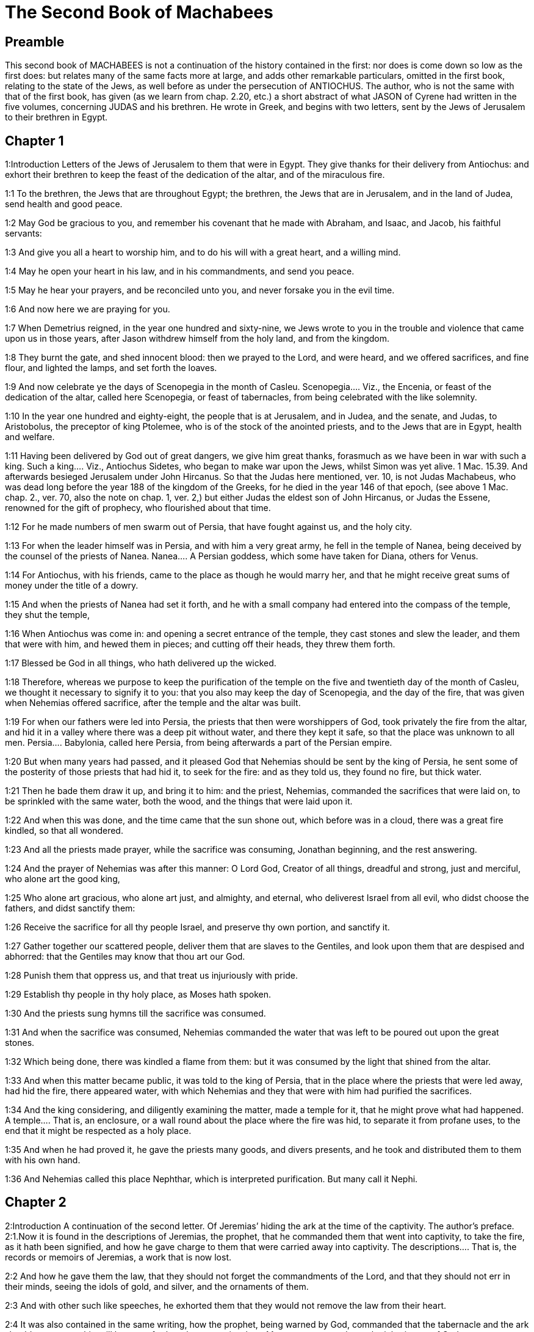 = The Second Book of Machabees

== Preamble

This second book of MACHABEES is not a continuation of the history contained in the first: nor does is come down so low as the first does: but relates many of the same facts more at large, and adds other remarkable particulars, omitted in the first book, relating to the state of the Jews, as well before as under the persecution of ANTIOCHUS. The author, who is not the same with that of the first book, has given (as we learn from chap. 2.20, etc.) a short abstract of what JASON of Cyrene had written in the five volumes, concerning JUDAS and his brethren. He wrote in Greek, and begins with two letters, sent by the Jews of Jerusalem to their brethren in Egypt.   

== Chapter 1

1:Introduction
Letters of the Jews of Jerusalem to them that were in Egypt. They give thanks for their delivery from Antiochus: and exhort their brethren to keep the feast of the dedication of the altar, and of the miraculous fire.  

1:1
To the brethren, the Jews that are throughout Egypt; the brethren, the Jews that are in Jerusalem, and in the land of Judea, send health and good peace.  

1:2
May God be gracious to you, and remember his covenant that he made with Abraham, and Isaac, and Jacob, his faithful servants:  

1:3
And give you all a heart to worship him, and to do his will with a great heart, and a willing mind.  

1:4
May he open your heart in his law, and in his commandments, and send you peace.  

1:5
May he hear your prayers, and be reconciled unto you, and never forsake you in the evil time.  

1:6
And now here we are praying for you.  

1:7
When Demetrius reigned, in the year one hundred and sixty-nine, we Jews wrote to you in the trouble and violence that came upon us in those years, after Jason withdrew himself from the holy land, and from the kingdom.  

1:8
They burnt the gate, and shed innocent blood: then we prayed to the Lord, and were heard, and we offered sacrifices, and fine flour, and lighted the lamps, and set forth the loaves.  

1:9
And now celebrate ye the days of Scenopegia in the month of Casleu.  Scenopegia.... Viz., the Encenia, or feast of the dedication of the altar, called here Scenopegia, or feast of tabernacles, from being celebrated with the like solemnity.  

1:10
In the year one hundred and eighty-eight, the people that is at Jerusalem, and in Judea, and the senate, and Judas, to Aristobolus, the preceptor of king Ptolemee, who is of the stock of the anointed priests, and to the Jews that are in Egypt, health and welfare.  

1:11
Having been delivered by God out of great dangers, we give him great thanks, forasmuch as we have been in war with such a king.  Such a king.... Viz., Antiochus Sidetes, who began to make war upon the Jews, whilst Simon was yet alive. 1 Mac. 15.39. And afterwards besieged Jerusalem under John Hircanus. So that the Judas here mentioned, ver. 10, is not Judas Machabeus, who was dead long before the year 188 of the kingdom of the Greeks, for he died in the year 146 of that epoch, (see above 1 Mac. chap. 2., ver. 70, also the note on chap. 1, ver. 2,) but either Judas the eldest son of John Hircanus, or Judas the Essene, renowned for the gift of prophecy, who flourished about that time.  

1:12
For he made numbers of men swarm out of Persia, that have fought against us, and the holy city.  

1:13
For when the leader himself was in Persia, and with him a very great army, he fell in the temple of Nanea, being deceived by the counsel of the priests of Nanea.  Nanea.... A Persian goddess, which some have taken for Diana, others for Venus.  

1:14
For Antiochus, with his friends, came to the place as though he would marry her, and that he might receive great sums of money under the title of a dowry.  

1:15
And when the priests of Nanea had set it forth, and he with a small company had entered into the compass of the temple, they shut the temple,  

1:16
When Antiochus was come in: and opening a secret entrance of the temple, they cast stones and slew the leader, and them that were with him, and hewed them in pieces; and cutting off their heads, they threw them forth.  

1:17
Blessed be God in all things, who hath delivered up the wicked.  

1:18
Therefore, whereas we purpose to keep the purification of the temple on the five and twentieth day of the month of Casleu, we thought it necessary to signify it to you: that you also may keep the day of Scenopegia, and the day of the fire, that was given when Nehemias offered sacrifice, after the temple and the altar was built.  

1:19
For when our fathers were led into Persia, the priests that then were worshippers of God, took privately the fire from the altar, and hid it in a valley where there was a deep pit without water, and there they kept it safe, so that the place was unknown to all men.  Persia.... Babylonia, called here Persia, from being afterwards a part of the Persian empire.  

1:20
But when many years had passed, and it pleased God that Nehemias should be sent by the king of Persia, he sent some of the posterity of those priests that had hid it, to seek for the fire: and as they told us, they found no fire, but thick water.  

1:21
Then he bade them draw it up, and bring it to him: and the priest, Nehemias, commanded the sacrifices that were laid on, to be sprinkled with the same water, both the wood, and the things that were laid upon it.  

1:22
And when this was done, and the time came that the sun shone out, which before was in a cloud, there was a great fire kindled, so that all wondered.  

1:23
And all the priests made prayer, while the sacrifice was consuming, Jonathan beginning, and the rest answering.  

1:24
And the prayer of Nehemias was after this manner: O Lord God, Creator of all things, dreadful and strong, just and merciful, who alone art the good king,  

1:25
Who alone art gracious, who alone art just, and almighty, and eternal, who deliverest Israel from all evil, who didst choose the fathers, and didst sanctify them:  

1:26
Receive the sacrifice for all thy people Israel, and preserve thy own portion, and sanctify it.  

1:27
Gather together our scattered people, deliver them that are slaves to the Gentiles, and look upon them that are despised and abhorred: that the Gentiles may know that thou art our God.  

1:28
Punish them that oppress us, and that treat us injuriously with pride.  

1:29
Establish thy people in thy holy place, as Moses hath spoken.  

1:30
And the priests sung hymns till the sacrifice was consumed.  

1:31
And when the sacrifice was consumed, Nehemias commanded the water that was left to be poured out upon the great stones.  

1:32
Which being done, there was kindled a flame from them: but it was consumed by the light that shined from the altar.  

1:33
And when this matter became public, it was told to the king of Persia, that in the place where the priests that were led away, had hid the fire, there appeared water, with which Nehemias and they that were with him had purified the sacrifices.  

1:34
And the king considering, and diligently examining the matter, made a temple for it, that he might prove what had happened.  A temple.... That is, an enclosure, or a wall round about the place where the fire was hid, to separate it from profane uses, to the end that it might be respected as a holy place.  

1:35
And when he had proved it, he gave the priests many goods, and divers presents, and he took and distributed them to them with his own hand.  

1:36
And Nehemias called this place Nephthar, which is interpreted purification. But many call it Nephi.   

== Chapter 2

2:Introduction
A continuation of the second letter. Of Jeremias’ hiding the ark at the time of the captivity. The author’s preface.  2:1.Now it is found in the descriptions of Jeremias, the prophet, that he commanded them that went into captivity, to take the fire, as it hath been signified, and how he gave charge to them that were carried away into captivity.  The descriptions.... That is, the records or memoirs of Jeremias, a work that is now lost.  

2:2
And how he gave them the law, that they should not forget the commandments of the Lord, and that they should not err in their minds, seeing the idols of gold, and silver, and the ornaments of them.  

2:3
And with other such like speeches, he exhorted them that they would not remove the law from their heart.  

2:4
It was also contained in the same writing, how the prophet, being warned by God, commanded that the tabernacle and the ark should accompany him, till he came forth to the mountain where Moses went up, and saw the inheritance of God.  

2:5
And when Jeremias came thither he found a hollow cave: and he carried in thither the tabernacle, and the ark, and the altar of incense, and so stopped the door.  

2:6
Then some of them that followed him, came up to mark the place: but they could not find it.  

2:7
And when Jeremias perceived it, he blamed them, saying: The place shall be unknown, till God gather together the congregation of the people, and receive them to mercy.  

2:8
And then the Lord will shew these things, and the majesty of the Lord shall appear, and there shall be a cloud as it was also shewed to Moses, and he shewed it when Solomon prayed that the place might be sanctified to the great God.  

2:9
For he treated wisdom in a magnificent manner: and like a wise man, he offered the sacrifice of the dedication, and of the finishing of the temple.  

2:10
And as Moses prayed to the Lord, and fire came down from heaven, and consumed the holocaust: so Solomon also prayed, and fire came down from heaven and consumed the holocaust.  

2:11
And Moses said: Because the sin offering was not eaten, it was consumed.  

2:12
So Solomon also celebrated the dedication eight days.  

2:13
And these same things were set down in the memoirs, and commentaries of Nehemias: and how he made a library, and gathered together out of the countries, the books both of the prophets, and of David, and the epistles of the kings, and concerning the holy gifts.  

2:14
And in like manner Judas also gathered together all such things as were lost by the war we had, and they are in our possession.  

2:15
Wherefore, if you want these things, send some that may fetch them to you.  

2:16
As we are then about to celebrate the purification, we have written unto you: and you shall do well, if you keep the same days.  The purification.... That is, the feast of the purifying or cleansing of the temple.  

2:17
And we hope that God, who hath delivered his people, and hath rendered to all the inheritance, and the kingdom, and the priesthood, and the sanctuary,  

2:18
As he promised in the law, will shortly have mercy upon us, and will gather us together from every land under heaven into the holy place.  

2:19
For he hath delivered us out of great perils, and hath cleansed the place.  

2:20
Now as concerning Judas Machabeus, and his brethren, and the purification of the great temple, and the dedication of the altar:  

2:21
As also the wars against Antiochus, the Illustrious, and his son, Eupator:  

2:22
And the manifestations that came from heaven to them, that behaved themselves manfully on the behalf of the Jews, so that, being but a few they made themselves masters of the whole country, and put to flight the barbarous multitude:  

2:23
And recovered again the most renowned temple in all the world, and delivered the city, and restored the laws that were abolished, the Lord with all clemency shewing mercy to them.  

2:24
And all such things as have been comprised in five books by Jason, of Cyrene, we have attempted to abridge in one book.  

2:25
For considering the multitude of books, and the difficulty that they find that desire to undertake the narrations of histories, because of the multitude of the matter,  

2:26
We have taken care for those indeed that are willing to read, that it might be a pleasure of mind: and for the studious, that they may more easily commit to memory: and that all that read might receive profit.  

2:27
And as to ourselves indeed, in undertaking this work of abridging, we have taken in hand no easy task; yea, rather a business full of watching and sweat.  No easy task, etc.... The spirit of God, that assists the sacred penmen, does not exempt them from labour in seeking out the matter which they are to treat of, and the order and manner in which they are to deliver it. So St. Luke writ the gospel having diligently attained to all things. Luke 1. ver. 3.  

2:28
But as they that prepare a feast, and seek to satisfy the will of others: for the sake of many, we willingly undergo the labour.  

2:29
Leaving to the authors the exact handling of every particular, and as for ourselves, according to the plan proposed, studying to be brief.  

2:30
For as the master builder of a new house must have care of the whole building: but he that taketh care to paint it, must seek out fit things for the adorning of it: so must it be judged of us.  

2:31
For to collect all that is to be known, to put the discourse in order, and curiously to discuss every particular point, is the duty of the author of a history:  

2:32
But to pursue brevity of speech, and to avoid nice declarations of things, is to be granted to him that maketh an abridgment.  

2:33
Here then we will begin the narration: let this be enough by way of a preface: for it is a foolish thing to make a long prologue, and to be short in the story itself.   

== Chapter 3

3:Introduction
Heliodorus is sent by king Seleucus to take away the treasures deposited in the temple. He is struck by God, and healed by the prayers of the high priest.  

3:1
Therefore, when the holy city was inhabited with all peace, and the laws as yet were very well kept, because of the godliness of Onias, the high priest and the hatred his soul had of evil,  

3:2
It came to pass that even the kings themselves and the princes esteemed the place worthy of the highest honour, and glorified the temple with very great gifts:  

3:3
So that Seleucus, king of Asia, allowed out of his revenues all the charges belonging to the ministry of the sacrifices.  Seleucus.... Son of Antiochus the Great, and elder brother of Antiochus Epiphanes.  

3:4
But one Simon, of the tribe of Benjamin, who was appointed overseer of the temple, strove in opposition to the high priest, to bring about some unjust thing in the city.  

3:5
And when he could not overcome Onias, he went to Apollonius, the son of Tharseas, who at that time was governor of Celesyria, and Phenicia:  

3:6
And told him, that the treasury in Jerusalem was full of immense sums of money, and the common store was infinite, which did not belong to the account of the sacrifices: and that it was possible to bring all into the king’s hands.  

3:7
Now when Apollonius had given the king notice concerning the money that he was told of, he called for Heliodorus, who had the charge over his affairs, and sent him with commission to bring him the foresaid money.  

3:8
So Heliodorus forthwith began his journey, under a colour of visiting the cities of Celesyria and Phenicia, but indeed to fulfil the king’s purpose.  

3:9
And when he was come to Jerusalem, and had been courteously received in the city by the high priest, he told him what information had been given concerning the money: and declared the cause for which he was come: and asked if these things were so indeed.  

3:10
Then the high priest told him that these were sums deposited, and provisions for the subsistence of the widows and the fatherless:  

3:11
And that some part of that which wicked Simon had given intelligence of belonged to Hircanus, son of Tobias, a man of great dignity; and that the whole was four hundred talents of silver, and two hundred of gold.  

3:12
But that to deceive them who had trusted to the place and temple which is honoured throughout the whole world, for the reverence and holiness of it, was a thing which could not by any means be done.  

3:13
But he, by reason of the orders he had received from the king, said, that by all means the money must be carried to the king.  

3:14
So on the day he had appointed, Heliodorus entered in to order this matter. But there was no small terror throughout the whole city.  

3:15
And the priests prostrated themselves before the altar in their priests’ vestments, and called upon him from heaven, who made the law concerning things given to be kept, that he would preserve them safe, for them that had deposited them.  

3:16
Now whosoever saw the countenance of the high priest, was wounded in heart: for his face, and the changing of his colour, declared the inward sorrow of his mind.  

3:17
For the man was so compassed with sadness and horror of the body, that it was manifest to them that beheld him, what sorrow he had in his heart.  

3:18
Others also came flocking together out of their houses, praying and making public supplication, because the place was like to come into contempt.  

3:19
And the women, girded with haircloth about their breasts, came together in the streets. And the virgins also that were shut up, came forth, some to Onias, and some to the walls, and others looked out of the windows.  

3:20
And all holding up their hands towards heaven made supplication.  

3:21
For the expectation of the mixed multitude, and of the high priest, who was in an agony, would have moved any one to pity.  

3:22
And these indeed called upon almighty God, to preserve the things that had been committed to them safe and sure for those that had committed them.  

3:23
But Heliodorus executed that which he had resolved on, himself being present in the same place with his guard about the treasury.  

3:24
But the spirit of the Almighty God gave a great evidence of his presence, so that all that had presumed to obey him, falling down by the power of God, were struck with fainting and dread.  

3:25
For there appeared to them a horse, with a terrible rider upon him, adorned with a very rich covering: and he ran fiercely and struck Heliodorus with his fore feet, and he that sat upon him seemed to have armour of gold.  

3:26
Moreover there appeared two other young men, beautiful and strong, bright and glorious, and in comely apparel: who stood by him, on either side, and scourged him without ceasing with many stripes.  

3:27
And Heliodorus suddenly fell to the ground, and they took him up, covered with great darkness, and having put him into a litter, they carried him out.  

3:28
So he that came with many servants, and all his guard, into the aforesaid treasury, was carried out, no one being able to help him, the manifest power of God being known.  

3:29
And he indeed, by the power of God, lay speechless, and without all hope of recovery.  

3:30
But they praised the Lord, because he had glorified his place: and the temple, that a little before was full of fear and trouble, when the Almighty Lord appeared, was filled with joy and gladness.  

3:31
Then some of the friends of Heliodorus forthwith begged of Onias, that he would call upon the Most High to grant him his life, who was ready to give up the ghost.  

3:32
So the high priest, considering that the king might perhaps suspect that some mischief had been done to Heliodorus by the Jews, offered a sacrifice of health for the recovery of the man.  

3:33
And when the high priest was praying, the same young men in the same clothing stood by Heliodorus, and said to him: Give thanks to Onias the priest: because for his sake the Lord hath granted thee life.  

3:34
And thou having been scourged by God, declare unto all men the great works and the power of God. And having spoken thus, they appeared no more.  

3:35
So Heliodorus, after he had offered a sacrifice to God, and made great vows to him, that had granted him life, and given thanks to Onias, taking his troops with him, returned to the king.  

3:36
And he testified to all men the works of the great God, which he had seen with his own eyes.  

3:37
And when the king asked Heliodorus, who might be a fit man to be sent yet once more to Jerusalem, he said:  

3:38
If thou hast any enemy, or traitor to thy kingdom, send him thither, and thou shalt receive him again scourged, if so be he escape: for there is undoubtedly in that place a certain power of God.  

3:39
For he that hath his dwelling in the heavens, is the visitor and protector of that place, and he striketh and destroyeth them that come to do evil to it.  

3:40
And the things concerning Heliodorus, and the keeping of the treasury, fell out in this manner.   

== Chapter 4

4:Introduction
Onias has recourse to the king. The ambition and wickedness of Jason and Menelaus. Onias is treacherously murdered.  

4:1
But Simon, of whom we spoke before, who was the betrayer of the money, and of his country, spoke ill of Onias, as though he had incited Heliodorus to do these things, and had been the promoter of evils:  

4:2
And he presumed to call him a traitor to the kingdom, who provided for the city, and defended his nation, and was zealous for the law of God.  

4:3
But when the enmities proceeded so far, that murders also were committed by some of Simon’s friends:  

4:4
Onias, considering the danger of this contention, and that Apollonius, who was the governor of Celesyria, and Phenicia, was outrageous, which increased the malice of Simon, went to the king,  

4:5
Not to be an accuser of his countrymen, but with a view to the common good of all the people.  

4:6
For he saw that, except the king took care, it was impossible that matters should be settled in peace, or that Simon would cease from his folly.  

4:7
But after the death of Seleucus, when Antiochus, who was called the Illustrious, had taken possession of the kingdom, Jason, the brother of Onias, ambitiously sought the high priesthood:  

4:8
And went to the king, promising him three hundred and sixty talents of silver, and out of other revenues fourscore talents.  

4:9
Besides this he promised also a hundred and fifty more, if he might have license to set him up a place for exercise, and a place for youth, and to entitle them that were at Jerusalem, Antiochians.  

4:10
Which when the king had granted, and he had gotten the rule into his hands, forthwith he began to bring over his countrymen to the fashion of the heathens.  

4:11
And abolishing those things, which had been decreed of special favour by the kings in behalf of the Jews, by the means of John, the father of that Eupolemus, who went ambassador to Rome to make amity and alliance, he disannulled the lawful ordinances of the citizens, and brought in fashions that were perverse.  

4:12
For he had the boldness to set up, under the very castle, a place of exercise, and to put all the choicest youths in brothel houses.  

4:13
Now this was not the beginning, but an increase, and progress of heathenish and foreign manners, through the abominable and unheard of wickedness of Jason, that impious wretch, and no priest.  

4:14
Insomuch that the priests were not now occupied about the offices of the altar, but despising the temple and neglecting the sacrifices, hastened to be partakers of the games, and of the unlawful allowance thereof, and of the exercise of the discus.  

4:15
And setting nought by the honours of their fathers, they esteemed the Grecian glories for the best:  

4:16
For the sake of which they incurred a dangerous contention, and followed earnestly their ordinances, and in all things they coveted to be like them, who were their enemies and murderers.  

4:17
For acting wickedly against the laws of God doth not pass unpunished: but this the time following will declare.  

4:18
Now when the game that was used every fifth year was kept at Tyre, the king being present,  

4:19
The wicked Jason sent from Jerusalem sinful men, to carry three hundred didrachmas of silver for the sacrifice of Hercules; but the bearers thereof desired it might not be bestowed on the sacrifices, because it was not necessary, but might be deputed for other charges.  

4:20
So the money was appointed by him that sent it to the sacrifice of Hercules: but because of them that carried it was employed for the making of galleys.  

4:21
Now when Apollonius, the son of Mnestheus was sent into Egypt to treat with the nobles of king Philometor, and Antiochus understood that he was wholly excluded from the affairs of the kingdom, consulting his own interest, he departed thence and came to Joppe, and from thence to Jerusalem.  

4:22
Where he was received in a magnificent manner by Jason, and the city, and came in with torch lights, and with praises, and from thence he returned with his army into Phenicia.  

4:23
Three years afterwards Jason sent Menelaus, brother of the aforesaid Simon, to carry money to the king, and to bring answers from him concerning certain necessary affairs.  

4:24
But he being recommended to the king, when he had magnified the appearance of his power, got the high priesthood for himself, by offering more than Jason by three hundred talents of silver.  

4:25
So having received the king’s mandate, he returned, bringing nothing worthy of the high priesthood: but having the mind of a cruel tyrant, and the rage of a savage beast.  

4:26
Then Jason, who had undermined his own brother, being himself undermined, was driven out a fugitive into the country of the Ammonites.  

4:27
So Menelaus got the principality: but as for the money he had promised to the king, he took no care, when Sostratus, the governor of the castle, called for it.  

4:28
For to him appertained the gathering of the taxes: wherefore they were both called before the king.  

4:29
And Menelaus was removed from the priesthood, Lysimachus, his brother, succeeding: and Sostratus was made governor of the Cyprians.  

4:30
When these things were in doing, it fell out that they of Tharsus, and Mallos, raised a sedition, because they were given for a gift to Antiochus, the king’s concubine.  

4:31
The king, therefore, went in all haste to appease them, leaving Andronicus, one of his nobles, for his deputy.  

4:32
Then Menelaus supposing that he had found a convenient time, having stolen certain vessels of gold out of the temple, gave them to Andronicus, and others he had sold at Tyre, and in the neighbouring cities:  

4:33
Which when Onias understood most certainly, he reproved him, keeping himself in a safe place at Antioch, beside Daphne.  

4:34
Whereupon Menelaus coming to Andronicus, desired him to kill Onias. And he went to Onias, and gave him his right hand with an oath, and (though he were suspected by him) persuaded him to come forth out of the sanctuary, and immediately slew him, without any regard to justice.  

4:35
For which cause not only the Jews, but also the other nations, conceived indignation, and were much grieved for the unjust murder of so great a man.  

4:36
And when the king was come back from the places of Cilicia, the Jews that were at Antioch, and also the Greeks, went to him: complaining of the unjust murder of Onias.  

4:37
Antiochus, therefore, was grieved in his mind for Onias, and being moved to pity, shed tears, remembering the sobriety and modesty of the deceased.  

4:38
And being inflamed to anger, he commanded Andronicus to be stripped of his purple, and to be led about through all the city: and that in the same place wherein he had committed the impiety against Onias, the sacrilegious wretch should be put to death, the Lord repaying him his deserved punishment.  

4:39
Now when many sacrileges had been committed by Lysimachus in the temple, by the counsel of Menelaus, and the rumour of it was spread abroad, the multitude gathered themselves together against Lysimachus, a great quantity of gold being already carried away.  

4:40
Wherefore the multitude making an insurrection, and their minds being filled with anger, Lysimachus armed about three thousand men, and began to use violence, one Tyrannus being captain, a man far gone both in age and in madness.  

4:41
But when they perceived the attempt of Lysimachus, some caught up stones, some strong clubs, and some threw ashes upon Lysimachus.  

4:42
And many of them were wounded, and some struck down to the ground, but all were put to flight: and as for the sacrilegious fellow himself, they slew him beside the treasury.  

4:43
Now concerning these matters, an accusation was laid against Menelaus.  

4:44
And when the king was come to Tyre, three men were sent from the ancients to plead the cause before him.  

4:45
But Menelaus being convicted, promised Ptolemee to give him much money to persuade the king to favour him.  Ptolemee.... The son of Dorymenus, a favourite of the king.  

4:46
So Ptolemee went to the king in a certain court where he was, as it were to cool himself, and brought him to be of another mind:  

4:47
So Menelaus, who was guilty of all the evil, was acquitted by him of the accusations: and those poor men, who, if they had pleaded their cause even before Scythians, should have been judged innocent, were condemned to death.  

4:48
Thus they that prosecuted the cause for the city, and for the people, and the sacred vessels, did soon suffer unjust punishment.  

4:49
Wherefore even the Tyrians, being moved with indignation, were very liberal towards their burial.  

4:50
And so through the covetousness of them that were in power, Menelaus continued in authority, increasing in malice to the betraying of the citizens.   

== Chapter 5

5:Introduction
Wonderful signs are seen in the air. Jason’s wickedness and end. Antiochus takes Jerusalem, and plunders the temple.  

5:1
At the same time Antiochus prepared for a second journey into Egypt.  

5:2
And it came to pass, that through the whole city of Jerusalem, for the space of forty days, there were seen horsemen running in the air, in gilded raiment, and armed with spears, like bands of soldiers.  

5:3
And horses set in order by ranks, running one against another, with the shakings of shields, and a multitude of men in helmets, with drawn swords, and casting of darts, and glittering of golden armour, and of harnesses of all sorts.  

5:4
Wherefore all men prayed that these prodigies might turn to good.  

5:5
Now when there was gone forth a false rumour as though Antiochus had been dead, Jason taking with him no fewer than a thousand men, suddenly assaulted the city: and though the citizens ran together to the wall, the city at length was taken, and Menelaus fled into the castle.  

5:6
But Jason slew his countrymen without mercy, not considering that prosperity against one’s own kindred is a very great evil, thinking they had been enemies, and not citizens, whom he conquered.  

5:7
Yet he did not get the principality, but received confusion at the end, for the reward of his treachery, and fled again into the country of the Ammonites.  

5:8
At the last, having been shut up by Aretas, the king of the Arabians, in order for his destruction, flying from city to city, hated by all men, as a forsaker of the laws and execrable, as an enemy of his country and countrymen, he was thrust out into Egypt:  

5:9
And he that had driven many out of their country perished in a strange land, going to Lacedemon, as if for kindred sake he should have refuge there:  

5:10
But he that had cast out many unburied, was himself cast forth both unlamented and unburied, neither having foreign burial, nor being partaker of the sepulchre of his fathers.  

5:11
Now when these things were done, the king suspected that the Jews would forsake the alliance: whereupon departing out of Egypt with a furious mind, he took the city by force of arms,  

5:12
And commanded the soldiers to kill, and not to spare any that came in their way, and to go up into the houses to slay.  

5:13
Thus there was a slaughter of young and old, destruction of women and children, and killing of virgins and infants.  

5:14
And there were slain in the space of three whole days fourscore thousand, forty thousand were made prisoners, and as many sold.  

5:15
But this was not enough, he presumed also to enter into the temple, the most holy in all the world Menelaus, that traitor to the laws, and to his country, being his guide.  

5:16
And taking in his wicked hands the holy vessels, which were given by other kings and cities, for the ornament and the glory of the place, he unworthily handled and profaned them.  

5:17
Thus Antiochus going astray in mind, did not consider that God was angry for a while, because of the sins of the inhabitants of the city: and therefore this contempt had happened to the place:  

5:18
Otherwise had they not been involved in many sins, as Heliodorus, who was sent by king Seleucus to rob the treasury, so this man also, as soon as he had come, had been forthwith scourged, and put back from his presumption.  

5:19
But God did not choose the people for the place’s sake, but the place for the people’s sake.  

5:20
And, therefore, the place also itself was made partaker of the evils of the people: but afterwards shall communicate in the good things thereof, and as it was forsaken in the wrath of Almighty God, shall be exalted again with great glory, when the great Lord shall be reconciled.  

5:21
So when Antiochus had taken away out of the temple a thousand and eight hundred talents, he went back in all haste to Antioch, thinking through pride that he might now make the land navigable, and the sea passable on foot: such was the haughtiness of his mind.  

5:22
He left also governors to afflict the people: at Jerusalem, Philip, a Phrygian by birth, but in manners more barbarous than he that set him there:  

5:23
And in Gazarim, Andronicus and Menelaus, who bore a more heavy hand upon the citizens than the rest.  

5:24
And whereas he was set against the Jews, he sent that hateful prince, Apollonius, with an army of two and twenty thousand men, commanding him to kill all that were of perfect age, and to sell the women and the younger sort.  

5:25
Who, when he was come to Jerusalem, pretending peace, rested till the holy day of the sabbath: and then the Jews keeping holiday, he commanded his men to take arms.  

5:26
And he slew all that were come forth to see: and running through the city with armed men, he destroyed a very great multitude.  

5:27
But Judas Machabeus, who was the tenth, had withdrawn himself into a desert place, and there lived amongst wild beasts in the mountains with his company: and they continued feeding on herbs, that they might not be partakers of the pollution.  Was the tenth.... That is, he had nine others in his company.   

== Chapter 6

6:Introduction
Antiochus commands the law to be abolished, sets up an idol in the temple, and persecutes the faithful. The martyrdom of Eleazar.  

6:1
But not long after the king sent a certain old man of Antioch, to compel the Jews to depart from the laws of their fathers and of God:  

6:2
And to defile the temple that was in Jerusalem, and to call it the temple of Jupiter Olympius: and that in Garazim of Jupiter Hospitalis, according as they were that inhabited the place.  That in Gazarim.... Viz., the temple of the Samaritans. And as they were originally strangers, the name of Hospitalis (which signifies of or belonging to strangers) was applicable to the idol set up in their temple.  

6:3
And very bad was this invasion of evils, and grievous to all.  

6:4
For the temple was full of the riot and revellings of the Gentiles: and of men lying with lewd women. And women thrust themselves of their accord into the holy places, and brought in things that were not lawful.  

6:5
The altar also was filled with unlawful things, which were forbidden by the laws.  

6:6
And neither were the sabbaths kept, nor the solemn days of the fathers observed, neither did any man plainly profess himself to be a Jew.  

6:7
But they were led by bitter constraint on the king’s birthday to the sacrifices: and when the feast of Bacchus was kept, they were compelled to go about crowned with ivy in honour of Bacchus.  

6:8
And there went out a decree into the neighbouring cities of the Gentiles, by the suggestion of the Ptolemeans, that they also should act in like manner against the Jews, to oblige them to sacrifice:  

6:9
And whosoever would not conform themselves to the ways of the Gentiles, should be put to death: then was misery to be seen.  

6:10
For two women were accused to have circumcised their children: whom, when they had openly led about through the city, with the infants hanging at their breasts, they threw down headlong from the walls.  

6:11
And others that had met together in caves that were near, and were keeping the sabbath day privately, being discovered by Philip, were burnt with fire, because they made a conscience to help themselves with their hands, by reason of the religious observance of the day.  Philip.... The governor of Jerusalem.  

6:12
Now I beseech those that shall read this book, that they be not shocked at these calamities, but that they consider the things that happened, not as being for the destruction, but for the correction of our nation.  

6:13
For it is a token of great goodness, when sinners are not suffered to go on in their ways for a long time, but are presently punished.  

6:14
For, not as with other nations, (whom the Lord patiently expecteth, that when the day of judgment shall come, he may punish them in the fulness of their sins:)  

6:15
Doth he also deal with us, so as to suffer our sins to come to their height, and then take vengeance on us.  

6:16
And therefore he never withdraweth his mercy from us: but though he chastise his people with adversity he forsaketh them not.  

6:17
But let this suffice in a few words for a warning to the readers. And now we must come to the narration.  

6:18
Eleazar one of the chief of the scribes, a man advanced in years, and of a comely countenance, was pressed to open his mouth to eat swine’s flesh.  

6:19
But he, choosing rather a most glorious death than a hateful life, went forward voluntarily to the torment.  

6:20
And considering in what manner he was to come to it, patiently bearing, he determined not to do any unlawful things for the love of life.  

6:21
But they that stood by, being moved with wicked pity, for the old friendship they had with the man, taking him aside, desired that flesh might be brought which it was lawful for him to eat, that he might make as if he had eaten, as the king had commanded, of the flesh of the sacrifice:  Wicked pity.... Their pity was wicked, inasmuch as it suggested that wicked proposal of saving his life by dissimulation.  

6:22
That by so doing he might be delivered from death; and for the sake of their old friendship with the man, they did him this courtesy.  

6:23
But he began to consider the dignity of his age, and his ancient years, and the inbred honour of his grey head, and his good life and conversation from a child; and he answered without delay, according to the ordinances of the holy law made by God, saying, that he would rather be sent into the other world.  

6:24
For it doth not become our age, said he, to dissemble: whereby many young persons might think that Eleazar, at the age of fourscore and ten years, was gone over to the life of the heathens:  

6:25
And so they, through my dissimulation, and for a little time of a corruptible life, should be deceived, and hereby I should bring a stain and a curse upon my old age.  

6:26
For though, for the present time, I should be delivered from the punishments of men, yet should I not escape the hand of the Almighty neither alive nor dead.  

6:27
Wherefore, by departing manfully out of this life, I shall shew myself worthy of my old age:  

6:28
And I shall leave an example of fortitude to young men, if with a ready mind and constancy I suffer an honourable death, for the most venerable and most holy laws. And having spoken thus, he was forthwith carried to execution.  

6:29
And they that led him, and had been a little before more mild, were changed to wrath for the words he had spoken, which they thought were uttered out of arrogancy.  

6:30
But when he was now ready to die with the stripes, he groaned: and said: O Lord, who hast the holy knowledge, thou knowest manifestly that whereas I might be delivered from death, I suffer grievous pains in body: but in soul am well content to suffer these things, because I fear thee.  

6:31
Thus did this man die, leaving not only to young men, but also to the whole nation, the memory of his death, for an example of virtue and fortitude.   

== Chapter 7

7:Introduction
The glorious martyrdom of the seven brethren and their mother.  

7:1
It came to pass also, that seven brethren, together with their mother, were apprehended, and compelled by the king to eat swine’s flesh against the law, for which end they were tormented with whips and scourges.  

7:2
But one of them, who was the eldest, said thus: What wouldst thou ask, or learn of us? we are ready to die, rather than to transgress the laws of God, received from our fathers.  

7:3
Then the king being angry, commanded fryingpans and brazen caldrons to be made hot: which forthwith being heated,  

7:4
He commanded to cut out the tongue of him that had spoken first: and the skin of his head being drawn off, to chop off also the extremities of his hands and feet, the rest of his brethren and his mother looking on.  

7:5
And when he was now maimed in all parts, he commanded him, being yet alive, to be brought to the fire, and to be fried in the fryingpan: and while he was suffering therein long torments, the rest, together with the mother, exhorted one another to die manfully,  

7:6
Saying: The Lord God will look upon the truth, and will take pleasure in us, as Moses declared in the profession of the canticle; And in his servants he will take pleasure.  

7:7
So when the first was dead after this manner, they brought the next to make him a mocking stock: and when they had pulled off the skin of his head with the hair, they asked him if he would eat, before he were punished throughout the whole body in every limb.  

7:8
But he answered in his own language, and said: I will not do it. Wherefore he also, in the next place, received the torments of the first:  

7:9
And when he was at the last gasp, he said thus: Thou indeed, O most wicked man, destroyest us out of this present life: but the King of the world will raise us up, who die for his laws, in the resurrection of eternal life.  

7:10
After him the third was made a mocking-stock, and when he was required, he quickly put forth his tongue, and courageously stretched out his hands:  

7:11
And said with confidence: These I have from heaven, but for the laws of God I now despise them, because I hope to receive them again from him.  

7:12
So that the king, and they that were with him, wondered at the young man’s courage, because he esteemed the torments as nothing.  

7:13
And after he was thus dead, they tormented the fourth in the like manner.  

7:14
And when he was now ready to die, he spoke thus: It is better, being put to death by men, to look for hope from God, to be raised up again by him; for, as to thee, thou shalt have no resurrection unto life.  

7:15
And when they had brought the fifth, they tormented him. But he, looking upon the king,  

7:16
Said: Whereas thou hast power among men though thou art corruptible, thou dost what thou wilt but think not that our nation is forsaken by God.  

7:17
But stay patiently a while, and thou shalt see his great power, in what manner he will torment thee and thy seed.  

7:18
After him they brought the sixth, and he being ready to die, spoke thus: Be not deceived without cause: for we suffer these things for ourselves, having sinned against our God, and things worthy of admiration are done to us:  

7:19
But do not think that thou shalt escape unpunished, for that thou hast attempted to fight against God.  

7:20
Now the mother was to be admired above measure, and worthy to be remembered by good men, who beheld her seven sons slain in the space of one day, and bore it with a good courage, for the hope that she had in God:  

7:21
And she bravely exhorted every one of them in her own language, being filled with wisdom; and joining a man’s heart to a woman’s thought,  

7:22
She said to them: I know not how you were formed in my womb; for I neither gave you breath, nor soul, nor life, neither did I frame the limbs of every one of you.  

7:23
But the Creator of the world, that formed the nativity of man, and that found out the origin of all, he will restore to you again, in his mercy, both breath and life, as now you despise yourselves for the sake of his laws.  

7:24
Now Antiochus, thinking himself despised, and withal despising the voice of the upbraider, when the youngest was yet alive, did not only exhort him by words, but also assured him with an oath, that he would make him a rich and a happy man, and, if he would turn from the laws of his fathers, would take him for a friend, and furnish him with things necessary.  

7:25
But when the young man was not moved with these things, the king called the mother, and counselled her to deal with the young man to save his life.  

7:26
And when he had exhorted her with many words she promised that she would counsel her son.  

7:27
So bending herself towards him, mocking the cruel tyrant, she said in her own language: My son have pity upon me, that bore thee nine months in my womb, and gave thee suck three years, and nourished thee, and brought thee up unto this age.  

7:28
I beseech thee, my son, look upon heaven and earth, and all that is in them, and consider that God made them out of nothing, and mankind also:  

7:29
So thou shalt not fear this tormentor, but being made a worthy partner with thy brethren, receive death, that in that mercy I may receive thee again with thy brethren.  

7:30
While she was yet speaking these words, the young man said: For whom do you stay? I will not obey the commandment of the king, but the commandment of the law which was given us by Moses.  

7:31
But thou that hast been the author of all mischief against the Hebrews, shalt not escape the hand of God.  

7:32
For we suffer thus for our sins.  

7:33
And though the Lord, our God, is angry with us a little while, for our chastisement and correction, yet he will be reconciled again to his servants.  

7:34
But thou, O wicked, and of all men most flagitious, be not lifted up without cause with vain hopes, whilst thou art raging against his servants.  

7:35
For thou hast not yet escaped the judgment of the Almighty God, who beholdeth all things.  

7:36
For my brethren having now undergone a short pain, are under the covenant of eternal life: but thou, by the judgment of God, shalt receive just punishment for thy pride.  

7:37
But I, like my brethren, offer up my life and my body for the laws of our fathers: calling upon God to be speedily merciful to our nation, and that thou by torments and stripes mayst confess that he alone is God.  

7:38
But in me, and in my brethren, the wrath of the Almighty, which hath justly been brought upon all our nation, shall cease.  

7:39
Then the king being incensed with anger, raged against him more cruelly than all the rest, taking it grievously that he was mocked.  

7:40
So this man also died undefiled, wholly trusting in the Lord.  

7:41
And last of all, after the sons, the mother also was consumed.  

7:42
But now there is enough said of the sacrifices and of the excessive cruelties.   

== Chapter 8

8:Introduction
Judas Machabeus gathering an army gains divers victories.  

8:1
But Judas Machabeus, and they that were with him, went privately into the towns: and calling together their kinsmen and friends, and taking unto them such as continued in the Jews’ religion, they assembled six thousand men.  

8:2
And they called upon the Lord, that he would look upon his people that was trodden down by all and would have pity on the temple, that was defiled by the wicked:  

8:3
That he would have pity also upon the city that was destroyed, that was ready to be made even with the ground, and would hear the voice of the blood that cried to him:  

8:4
That he would remember also the most unjust deaths of innocent children, and the blasphemies offered to his name, and would shew his indignation on this occasion.  

8:5
Now when Machabeus had gathered a multitude, he could not be withstood by the heathens: for the wrath of the Lord was turned into mercy.  

8:6
So coming unawares upon the towns and cities, he set them on fire, and taking possession of the most commodious places, he made no small slaughter of the enemies:  

8:7
And especially in the nights he went upon these expeditions, and the fame of his valour was spread abroad every where.  

8:8
Then Philip seeing that the man gained ground by little and little, and that things for the most part succeeded prosperously with him, wrote to Ptolemee, the governor of Celesyria and Phenicia, to send aid to the king’s affairs.  Philip seeing, etc.... The governor of Jerusalem found himself unable to contend with Judas, especially after the victories he had obtained over Apollonius and Seron. 1 Mac. 3.  

8:9
And he with all speed sent Nicanor, the son of Patroclus, one of his special friends, giving him no fewer than twenty thousand armed men of different nations, to root out the whole race of the Jews, joining also with him Gorgias, a good soldier, and of great experience in matters of war.  Twenty thousand.... The whole number of the forces sent at that time into Judea, was 40,000 footmen, and 7000 horsemen, 1 Mac. 3.30. But only 20,000 are here taken notice of, because there were no more with Nicanor at the time of the battle.  

8:10
And Nicanor purposed to raise for the king the tribute of two thousand talents, that was to be given to the Romans, by making so much money of the captive Jews:  

8:11
Wherefore he sent immediately to the cities upon the sea coast, to invite men together to buy up the Jewish slaves, promising that they should have ninety slaves for one talent, not reflecting on the vengeance which was to follow him from the Almighty.  

8:12
Now when Judas found that Nicanor was coming, he imparted to the Jews that were with him, that the enemy was at hand.  

8:13
And some of them being afraid, and distrusting the justice of God, fled away.  

8:14
Others sold all that they had left, and withal besought the Lord, that he would deliver them from the wicked Nicanor, who had sold them before he came near them:  

8:15
And if not for their sakes, yet for the covenant that he had made with their fathers, and for the sake of his holy and glorious name that was invoked upon them.  

8:16
But Machabeus calling together seven thousand that were with him, exhorted them not to be reconciled to the enemies, nor to fear the multitude of the enemies who came wrongfully against them, but to fight manfully:  Seven thousand.... In the Greek it is six thousand. But then three thousand of them had no arms. 1 Mac. 4.6.  

8:17
Setting before their eyes the injury they had unjustly done the holy place, and also the injury they had done to the city, which had been shamefully abused, besides their destroying the ordinances of the fathers.  

8:18
For, said he, they trust in their weapons, and in their boldness: but we trust in the Almighty Lord, who at a beck can utterly destroy both them that come against us, and the whole world.  

8:19
Moreover, he put them in mind also of the helps their fathers had received from God: and how, under Sennacherib, a hundred and eighty-five thousand had been destroyed.  

8:20
And of the battle that they had fought against the Galatians, in Babylonia; how they, being in all but six thousand, when it came to the point, and the Macedonians, their companions, were at a stand, slew a hundred and twenty thousand, because of the help they had from heaven, and for this they received many favours.  Galatians.... That is, the Gauls, who having ravaged Italy and Greece, poured themselves in upon Asia, in immense multitudes, where also they founded the kingdom of Galatia or Gallo Graecia.  

8:21
With these words they were greatly encouraged and disposed even to die for the laws and their country.  

8:22
So he appointed his brethren captains over each division of his army; Simon, and Joseph, and Jonathan, giving to each one fifteen hundred men.  

8:23
And after the holy book had been read to them by Esdras, and he had given them for a watchword, The help of God: himself leading the first band, he joined battle with Nicanor:  

8:24
And the Almighty being their helper, they slew above nine thousand men: and having wounded and disabled the greater part of Nicanor’s army, they obliged them to fly.  Above nine thousand.... Viz., including the three thousand slain in the pursuit.  

8:25
And they took the money of them that came to buy them, and they pursued them on every side.  

8:26
But they came back for want of time: for it was the day before the sabbath: and therefore they did not continue the pursuit.  

8:27
But when they had gathered together their arms and their spoils, they kept the sabbath: blessing the Lord who had delivered them that day, distilling the beginning of mercy upon them.  

8:28
Then after the sabbath they divided the spoils to the feeble and the orphans, and the widows, and the rest they took for themselves and their servants.  

8:29
When this was done, and they had all made a common supplication, they besought the merciful Lord, to be reconciled to his servants unto the end.  

8:30
Moreover, they slew above twenty thousand of them that were with Timotheus and Bacchides, who fought against them, and they made themselves masters of the high strong holds: and they divided amongst them many spoils, giving equal portions to the feeble, the fatherless, and the widows; yea, and the aged also.  

8:31
And when they had carefully gathered together their arms, they laid them all up in convenient places, and the residue of their spoils they carried to Jerusalem:  

8:32
They slew also Philarches, who was with Timotheus, a wicked man, who had many ways afflicted the Jews.  

8:33
And when they kept the feast of the victory at Jerusalem, they burnt Callisthenes, that had set fire to the holy gates, who had taken refuge in a certain house, rendering to him a worthy reward for his impieties:  

8:34
But as for that most wicked man, Nicanor, who had brought a thousand merchants to the sale of the Jews,  

8:35
Being, through the help of the Lord, brought down by them, of whom he had made no account, laying aside his garment of glory, fleeing through the midland country, he came alone to Antioch, being rendered very unhappy by the destruction of his army.  Laying aside his garment of glory.... That is, his splendid apparel, which he wore through ostentation; he now throws it off, lest he should be known on his flight.  

8:36
And he that had promised to levy the tribute for the Romans, by the means of the captives of Jerusalem, now professed that the Jews had God for their protector, and therefore they could not be hurt, because they followed the laws appointed by him.   

== Chapter 9

9:Introduction
The wretched end, and fruitless repentance of king Antiochus.  

9:1
At that time Antiochus returned with dishonour out of Persia.  

9:2
For he had entered into the city called Persepolis, and attempted to rob the temple, and to oppress the city, but the multitude running together to arms, put them to flight: and so it fell out that Antiochus being put to flight, returned with disgrace.  Persepolis.... Otherwise called Elymais.  

9:3
Now when he was come about Ecbatana, he received the news of what had happened to Nicanor and Timotheus.  

9:4
And swelling with anger, he thought to revenge upon the Jews the injury done by them that had put him to flight. And therefore he commanded his chariot to be driven, without stopping in his journey, the judgment of heaven urging him forward, because he had spoken so proudly, that he would come to Jerusalem, and make it a common burying place of the Jews.  

9:5
But the Lord, the God of Israel, that seeth all things, struck him with an incurable and an invisible plague. For as soon as he had ended these words, a dreadful pain in his bowels came upon him, and bitter torments of the inner parts.  

9:6
And indeed very justly, seeing he had tormented the bowels of others with many and new torments, albeit he by no means ceased from his malice.  

9:7
Moreover, being filled with pride, breathing out fire in his rage against the Jews, and commanding the matter to be hastened, it happened as he was going with violence, that he fell from the chariot, so that his limbs were much pained by a grievous bruising of the body.  

9:8
Thus he that seemed to himself to command even the waves of the sea, being proud above the condition of man, and to weigh the heights of the mountains in a balance, now being cast down to the ground, was carried in a litter, bearing witness to the manifest power of God in himself:  

9:9
So that worms swarmed out of the body of this man, and whilst he lived in sorrow and pain, his flesh fell off, and the filthiness of his smell was noisome to the army.  

9:10
And the man that thought a little before he could reach to the stars of heaven, no man could endure to carry, for the intolerable stench.  

9:11
And by this means, being brought from his great pride, he began to come to the knowledge of himself, being admonished by the scourge of God, his pains increasing every moment.  

9:12
And when he himself could not now abide his own stench, he spoke thus: It is just to be subject to God, and that a mortal man should not equal himself to God.  

9:13
Then this wicked man prayed to the Lord, of whom he was not like to obtain mercy.  Of whom he was not like to obtain mercy.... Because his repentance was not for the offence committed against God: but barely on account of his present sufferings.  

9:14
And the city, to which he was going in haste to lay it even with the ground, and to make it a common burying place, he now desireth to make free:  

9:15
And the Jews, whom he said he would not account worthy to be so much as buried, but would give them up to be devoured by the birds and wild beasts, and would utterly destroy them with their children, he now promiseth to make equal with the Athenians.  

9:16
The holy temple also, which before he had spoiled, he promised to adorn with goodly gifts, and to multiply the holy vessels, and to allow out of his revenues the charges pertaining to the sacrifices.  

9:17
Yea also, that he would become a Jew himself, and would go through every place of the earth, and declare the power of God.  

9:18
But his pains not ceasing, (for the just judgment of God was come upon him) despairing of life, he wrote to the Jews, in the manner of a supplication, a letter in these words:  

9:19
To his very good subjects the Jews, Antiochus, king and ruler, wisheth much health, and welfare, and happiness.  

9:20
If you and your children are well, and if all matters go with you to your mind, we give very great thanks.  

9:21
As for me, being infirm, but yet kindly remembering you, returning out of the places of Persia, and being taken with a grievous disease, I thought it necessary to take care for the common good:  

9:22
Not distrusting my life, but having great hope to escape the sickness.  

9:23
But considering that my father also, at what time he led an army into the higher countries, appointed who should reign after him:  

9:24
To the end that if any thing contrary to expectation should fall out, or any bad tidings should be brought, they that were in the countries, knowing to whom the whole government was left, might not be troubled.  

9:25
Moreover, considering that neighbouring princes, and borderers, wait for opportunities, and expect what shall be the event, I have appointed my son, Antiochus, king, whom I often recommended to many of you, when I went into the higher provinces: and I have written to him what I have joined here below.  

9:26
I pray you, therefore, and request of you, that, remembering favours both public and private, you will every man of you continue to be faithful to me and to my son.  

9:27
For I trust that he will behave with moderation and humanity, and following my intentions, will be gracious unto you.  

9:28
Thus the murderer and blasphemer being grievously struck, as himself had treated others, died a miserable death in a strange country, among the mountains.  

9:29
But Philip, that was brought up with him, carried away his body: and out of fear of the son of Antiochus, went into Egypt to Ptolemee Philometor.   

== Chapter 10

10:Introduction
The purification of the temple and city. Other exploits of Judas. His victory over Timotheus.  

10:1
But Machabeus, and they that were with him, by the protection of the Lord, recovered the temple and the city again.  

10:2
But he threw down the altars which the heathens had set up in the streets, as also the temples of the idols.  

10:3
And having purified the temple, they made another altar: and taking fire out of the fiery stones, they offered sacrifices after two years, and set forth incense, and lamps, and the loaves of proposition.  

10:4
And when they had done these things, they besought the Lord, lying prostrate on the ground, that they might no more fall into such evils; but if they should at any time sin, that they might be chastised by him more gently, and not be delivered up to barbarians and blasphemous men.  

10:5
Now upon the same day that the temple had been polluted by the strangers on the very same day it was cleansed again; to wit, on the five and twentieth day of the month of Casleu.  

10:6
And they kept eight days with joy, after the manner of the feast of the tabernacles, remembering that not long before they had kept the feast of the tabernacles when they were in the mountains, and in dens like wild beasts.  

10:7
Therefore they now carried boughs and green branches and palms, for him that had given them good success in cleansing his place.  

10:8
And they ordained by a common statute, and decree, that all the nation of the Jews should keep those days every year.  

10:9
And this was the end of Antiochus, that was called the Illustrious.  

10:10
But now we will repeat the acts of Eupator, the son of that wicked Antiochus, abridging the account of the evils that happened in the wars.  

10:11
For when he was come to the crown, he appointed over the affairs of his realm one Lysias, general of the army of Phenicia and Syria.  

10:12
For Ptolemee, that was called Macer, was determined to be strictly just to the Jews and especially by reason of the wrong that had been done them, and to deal peaceably with them.  

10:13
But being accused for this to Eupator by his friends, and being oftentimes called traitor, because he had left Cyprus, which Philometor had committed to him, and coming over to Antiochus the Illustrious, had revolted also from him, he put an end to his life by poison.  

10:14
But Gorgias, who was governor of the holds, taking with him the strangers, often fought against the Jews.  

10:15
And the Jews that occupied the most commodious holds, received those that were driven out of Jerusalem, and attempted to make war.  The Jews, etc.... He speaks of them that had fallen from their religion, and were enemies of their country, who joining with the Idumeans or Edomites, kept possession of the strong holds, and from thence annoyed their countrymen.  

10:16
Then they that were with Machabeus, beseeching the Lord by prayers to be their helper, made a strong attack upon the strong holds of the Idumeans:  

10:17
And assaulting them with great force, won the holds, killed them that came in the way, and slew altogether no fewer than twenty thousand.  

10:18
And whereas some were fled into very strong towers, having all manner of provision to sustain a siege,  

10:19
Machabeus left Simon and Joseph, and Zacheus, and them that were with them, in sufficient number to besiege them, and departed to those expeditions which urged more.  

10:20
Now they that were with Simon, being led with covetousness, were persuaded for the sake of money by some that were in the towers: and taking seventy thousand didrachmas, let some of them escape.  

10:21
But when it was told Machabeus what was done, he assembled the rulers of the people, and accused those men that they had sold their brethren for money, having let their adversaries escape.  

10:22
So he put these traitors to death, and forthwith took the two towers.  

10:23
And having good success in arms, and all things he took in hand, he slew more than twenty thousand in the two holds.  

10:24
But Timotheus, who before had been overcome by the Jews, having called together a multitude of foreign troops, and assembled horsemen out of Asia, came as though he would take Judea by force of arms.  

10:25
But Machabeus, and they that were with him, when he drew near, prayed to the Lord, sprinkling earth upon their heads, and girding their loins with haircloth,  

10:26
And lying prostrate at the foot of the altar, besought him to be merciful to them, and to be an enemy to their enemies, and an adversary to their adversaries, as the law saith.  

10:27
And so after prayer taking their arms, they went forth further from the city, and when they were come very near the enemies they rested.  

10:28
But as soon as the sun was risen both sides joined battle: the one part having, with their valour, the Lord for a surety of victory, and success: but the other side making their rage their leader in battle.  

10:29
But when they were in the heat of the engagement, there appeared to the enemies from heaven five men upon horses, comely, with golden bridles, conducting the Jews:  

10:30
Two of them took Machabeus between them, and covered him on every side with their arms, and kept him safe; but cast darts and fireballs against the enemy, so that they fell down, being both confounded with blindness, and filled with trouble.  

10:31
And there were slain twenty thousand five hundred, and six hundred horsemen.  

10:32
But Timotheus fled into Gazara, a strong hold where Chereas was governor.  

10:33
Then Machabeus, and they that were with him cheerfully laid siege to the fortress four days.  

10:34
But they that were within, trusting to the strength of the place, blasphemed exceedingly, and cast forth abominable words.  

10:35
But when the fifth day appeared, twenty young men of them that were with Machabeus, inflamed in their minds, because of the blasphemy, approached manfully to the wall, and pushing forward with fierce courage, got up upon it:  

10:36
Moreover, others also getting up after them, went to set fire to the towers and the gates, and to burn the blasphemers alive.  

10:37
And having for two days together pillaged and sacked the fortress, they killed Timotheus, who was found hid in a certain place: they slew also his brother Chereas, and Apollophanes.  Timotheus.... This man, who was killed at the taking of Gazara, is different from that Timotheus who is mentioned in the fifth chapter of the first book of Machabees, and of whom there is mention in the following chapter.  

10:38
And when this was done, they blessed the Lord with hymns and thanksgiving, who had done great things in Israel, and given them the victory.   

== Chapter 11

11:Introduction
Lysias is overthrown by Judas. He sues for peace.  

11:1
A short time after this Lysias, the king’s lieutenant, and cousin, and who had chief charge over all the affairs, being greatly displeased with what had happened,  

11:2
Gathered together fourscore thousand men, and all the horsemen, and came against the Jews, thinking to take the city, and make it a habitation of the Gentiles:  

11:3
And to make a gain of the temple, as of the other temples of the Gentiles and to set the high priesthood to sale every year:  

11:4
Never considering the power of God, but puffed up in mind, and trusting in the multitude of his foot soldiers, and the thousands of his horsemen, and his fourscore elephants.  

11:5
So he came into Judea, and approaching to Bethsura, which was in a narrow place, the space of five furlongs from Jerusalem, he laid siege to that fortress.  

11:6
But when Machabeus, and they that were with him, understood that the strong holds were besieged, they and all the people besought the Lord with lamentations and tears, that he would send a good angel to save Israel.  

11:7
Then Machabeus himself first taking his arms, exhorted the rest to expose themselves together with him, to the danger, and to succour their brethren.  

11:8
And when they were going forth together with a willing mind, there appeared at Jerusalem a horseman going before them in white clothing, with golden armour, shaking a spear.  

11:9
Then they all together blessed the merciful Lord, and took great courage: being ready to break through not only men, but also the fiercest beasts, and walls of iron.  

11:10
So they went on courageously, having a helper from heaven, and the Lord, who shewed mercy to them.  

11:11
And rushing violently upon the enemy, like lions, they slew of them eleven thousand footmen, and one thousand six hundred horsemen:  

11:12
And put all the rest to flight; and many of them being wounded, escaped naked: Yea, and Lysias himself fled away shamefully, and escaped.  

11:13
And as he was a man of understanding, considering with himself the loss he had suffered, and perceiving that the Hebrews could not be overcome, because they relied upon the help of the Almighty God, he sent to them:  

11:14
And promised that he would agree to all things that are just, and that he would persuade the king to be their friend.  

11:15
Then Machabeus consented to the request of Lysias, providing for the common good in all things; and whatsoever Machabeus wrote to Lysias, concerning the Jews, the king allowed of.  

11:16
For there were letters written to the Jews from Lysias, to this effect: Lysias, to the people of the Jews, greeting.  

11:17
John, and Abesalom, who were sent from you, delivering your writings, requested that I would accomplish those things which were signified by them.  

11:18
Therefore whatsoever things could be reported to the king, I have represented to him: and he hath granted as much as the matter permitted.  

11:19
If, therefore, you will keep yourselves loyal in affairs, hereafter also I will endeavour to be a means of your good.  

11:20
But as concerning other particulars, I have given orders by word both to these, and to them that are sent by me, to commune with you.  

11:21
Fare ye well. In the year one hundred and forty-eight, the four and twentieth day of the month of Dioscorus.  In the year 148.... Viz., according to the computation followed by the Greeks; which was different from that of the Hebrews, followed by the writer of the first book of Machabees. However, by this date, as well as by other circumstances, it appears that the expedition of Lysias, mentioned in this chapter, is different from that which is recorded, 1 Mac. 6.  

11:22
But the king’s letter contained these words King Antiochus to Lysias, his brother, greeting.  

11:23
Our father being translated amongst the gods we are desirous that they that are in our realm should live quietly, and apply themselves diligently to their own concerns.  

11:24
And we have heard that the Jews would not consent to my father to turn to the rites of the Greeks but that they would keep to their own manner of living and therefore that they request us to allow them to live after their own laws.  

11:25
Wherefore being desirous that this nation also should be at rest, we have ordained and decreed, that the temple should be restored to them, and that they may live according to the custom of their ancestors.  

11:26
Thou shalt do well, therefore, to send to them, and grant them peace, that our pleasure being known, they may be of good comfort, and look to their own affairs.  

11:27
But the king’s letter to the Jews was in this manner: King Antiochus to the senate of the Jews, and to the rest of the Jews, greeting.  

11:28
If you are well, you are as we desire: we ourselves also are well.  

11:29
Menelaus came to us, saying that you desired to come down to your countrymen, that are with us.  

11:30
We grant, therefore, a safe conduct to all that come and go, until the thirtieth day of the month of Xanthicus,  

11:31
That the Jews may use their own kind of meats, and their own laws, as before: and that none of them any manner of ways be molested for things which have been done by ignorance.  

11:32
And we have sent also Menelaus to speak to you.  

11:33
Fare ye well. In the year one hundred and forty-eight, the fifteenth day of the month of Xanthicus.  

11:34
The Romans also sent them a letter, to this effect: Quintus Memmius, and Titus Manilius, ambassadors of the Romans, to the people of the Jews, greeting.  

11:35
Whatsoever Lysias, the king’s cousin, hath granted to you, we also have granted.  

11:36
But touching such things as he thought should be referred to the king, after you have diligently conferred among yourselves, send some one forthwith, that we may decree as it is convenient for you: for we are going to Antioch.  

11:37
And therefore make haste to write back, that we may know of what mind you are.  

11:38
Fare ye well. In the year one hundred and forty-eight, the fifteenth day of the month of Xanthicus.   

== Chapter 12

12:Introduction
The Jews are still molested by their neighbours. Judas gains divers victories over them. He orders sacrifice and prayers for the dead.  

12:1
When these covenants were made, Lysias went to the king, and the Jews gave themselves to husbandry.  

12:2
But they that were behind, namely, Timotheus, and Apollonius, the son of Genneus, also Hieronymus, and Demophon, and besides them Nicanor, the governor of Cyprus, would not suffer them to live in peace, and to be quiet.  

12:3
The men of Joppe also were guilty of this kind of wickedness: they desired the Jews, who dwelt among them, to go with their wives and children into the boats, which they had prepared, as though they had no enmity to them.  

12:4
Which when they had consented to, according to the common decree of the city, suspecting nothing, because of the peace: when they were gone forth into the deep, they drowned no fewer than two hundred of them.  

12:5
But as soon as Judas heard of this cruelty done to his countrymen, he commanded the men that were with him: and after having called upon God, the just judge,  

12:6
He came against those murderers of his brethren, and set the haven on fire in the night, burnt the boats, and slew with the sword them that escaped from the fire.  

12:7
And when he had done these things in this manner, he departed as if he would return again, and root out all the Joppites.  

12:8
But when he understood that the men of Jamnia also designed to do in like manner to the Jews that dwelt among them,  

12:9
He came upon the Jamnites also by night, and set the haven on fire, with the ships, so that the light of the fire was seen at Jerusalem, two hundred and forty furlongs off.  

12:10
And when they were now gone from thence nine furlongs, and were marching towards Timotheus, five thousand footmen, and five hundred horsemen of the Arabians, set upon them.  

12:11
And after a hard fight, in which, by the help of God, they got the victory, the rest of the Arabians being overcome, besought Judas for peace, promising to give him pastures, and to assist him in other things.  

12:12
And Judas thinking that they might be profitable indeed in many things, promised them peace, and after having joined hands, they departed to their tents.  

12:13
He also laid siege to a certain strong city, encompassed with bridges and walls, and inhabited by multitudes of different nations, the name of which is Casphin.  

12:14
But they that were within it, trusting in the strength of the walls, and the provision of victuals, behaved in a more negligent manner, and provoked Judas with railing and blaspheming, and uttering such words as were not to be spoken.  

12:15
But Machabeus calling upon the great Lord of the world, who without any rams or engines of war threw down the walls of Jericho, in the time of Josue, fiercely assaulted the walls.  Rams.... That is, engines for battering walls, etc., which were used in sieges in those times.  

12:16
And having taken the city by the will of the Lord, he made an unspeakable slaughter, so that a pool adjoining, of two furlongs broad, seemed to run with the blood of the slain.  

12:17
From thence they departed seven hundred and fifty furlongs, and came to Characa, to the Jews that are called Tubianites.  

12:18
But as for Timotheus, they found him not in those places, for before he had dispatched any thing he went back, having left a very strong garrison in a certain hold:  

12:19
But Dositheus, and Sosipater, who were captains with Machabeus, slew them that were left by Timotheus in the hold, to the number of ten thousand men.  

12:20
And Machabeus having set in order about him six thousand men, and divided them by bands, went forth against Timotheus, who had with him a hundred and twenty thousand footmen, and two thousand five hundred horsemen.  

12:21
Now when Timotheus had knowledge of the coming of Judas, he sent the women and children, and the other baggage, before him into a fortress, called Carnion: for it was impregnable, and hard to come at, by reason of the straitness of the places.  

12:22
But when the first band of Judas came in sight, the enemies were struck with fear, by the presence of God, who seeth all things, and they were put to flight one from another, so that they were often thrown down by their own companions, and wounded with the strokes of their own swords.  

12:23
But Judas was vehemently earnest in punishing the profane, of whom he slew thirty thousand men.  

12:24
And Timotheus himself fell into the hands of the band of Dositheus and Sosipater, and with many prayers he besought them to let him go with his life, because he had the parents and brethren of many of the Jews, who, by his death, might happen to be deceived.  

12:25
And when he had given his faith that he would restore them according to the agreement, they let him go without hurt, for the saving of their brethren.  

12:26
Then Judas went away to Carnion, where he slew five and twenty thousand persons.  

12:27
And after he had put to flight and destroyed these, he removed his army to Ephron, a strong city, wherein there dwelt a multitude of divers nations: and stout young men standing upon the walls, made a vigorous resistance: and in this place there were many engines of war, and a provision of darts.  

12:28
But when they had invocated the Almighty, who with his power breaketh the strength of the enemies, they took the city: and slew five and twenty thousand of them that were within.  

12:29
From thence they departed to Scythopolis, which lieth six hundred furlongs from Jerusalem.  Scythopolis.... Formerly called Bethsan.  

12:30
But the Jews that were among the Scythopolitans testifying that they were used kindly by them, and that even in the times of their adversity they had treated them with humanity:  

12:31
They gave them thanks, exhorting them to be still friendly to their nation, and so they came to Jerusalem, the feast of the weeks being at hand.  

12:32
And after Pentecost they marched against Gorgias, the governor of Idumea.  

12:33
And he came out with three thousand footmen and four hundred horsemen.  

12:34
And when they had joined battle, it happened that a few of the Jews were slain.  

12:35
But Dositheus, a horseman, one of Bacenor’s band, a valiant man, took hold of Gorgias: and when he would have taken him alive, a certain horseman of the Thracians came upon him, and cut off his shoulder: and so Gorgias escaped to Maresa.  

12:36
But when they that were with Esdrin had fought long, and were weary, Judas called upon the Lord to be their helper, and leader of the battle:  

12:37
Then beginning in his own language, and singing hymns with a loud voice, he put Gorgias’s soldiers to flight.  

12:38
So Judas having gathered together his army, came into the city Odollam: and when the seventh day came, they purified themselves according to the custom, and kept the sabbath in the same place.  

12:39
And the day following Judas came with his company, to take away the bodies of them that were slain, and to bury them with their kinsmen, in the sepulchres of their fathers.  

12:40
And they found under the coats of the slain, some of the donaries of the idols of Jamnia, which the law forbiddeth to the Jews: so that all plainly saw, that for this cause they were slain.  Of the donaries, etc.... That is, of the votive offerings, which had been hung up in the temples of the idols, which they had taken away when they burnt the port of Jamnia, ver. 9., contrary to the prohibition of the law, Deut. 7.25.  

12:41
Then they all blessed the just judgment of the Lord, who had discovered the things that were hidden.  

12:42
And so betaking themselves to prayers, they besought him, that the sin which had been committed might be forgotten. But the most valiant Judas exhorted the people to keep themselves from sin, forasmuch as they saw before their eyes what had happened, because of the sins of those that were slain.  

12:43
And making a gathering, he sent twelve thousand drachms of silver to Jerusalem for sacrifice to be offered for the sins of the dead, thinking well and religiously concerning the resurrection.  

12:44
(For if he had not hoped that they that were slain should rise again, it would have seemed superfluous and vain to pray for the dead,)  

12:45
And because he considered that they who had fallen asleep with godliness, had great grace laid up for them.  With godliness.... Judas hoped that these men who died fighting for the cause of God and religion, might find mercy: either because they might be excused from mortal sin by ignorance; or might have repented of their sin, at least at their death.  

12:46
It is therefore a holy and wholesome thought to pray for the dead, that they may be loosed from sins.  It is therefore a holy and wholesome thought to pray for the dead.... Here is an evident and undeniable proof of the practice of praying for the dead under the old law, which was then strictly observed by the Jews, and consequently could not be introduced at that time by Judas, their chief and high priest, if it had not been always their custom.   

== Chapter 13

13:Introduction
Antiochus and Lysias again invade Judea. Menelaus is put to death. The king’s great army is worsted twice. The peace is renewed.  

13:1
In the year one hundred and forty-nine, Judas understood that Antiochus Eupator was coming with a multitude against Judea,  

13:2
And with him Lysias, the regent, who had charge over the affairs of the realm, having with him a hundred and ten thousand footmen, five thousand horsemen, twenty-two elephants, and three hundred chariots armed with hooks.  A hundred and ten thousand, etc.... The difference between the numbers here set down, and those recorded, 1 Mac. 4, is easily accounted for; if we consider that such armies as these are liable to be at one time more numerous than at another; either by sending away large detachments, or being diminished by sickness; or increased by receiving fresh supplies of troops, according to different exigencies or occurrences.  

13:3
Menelaus also joined himself with them: and with great deceitfulness besought Antiochus, not for the welfare of his country, but in hopes that he should be appointed chief ruler.  

13:4
But the King of kings stirred up the mind of Antiochus against the sinner, and upon Lysias suggesting that he was the cause of all the evils, he commanded (as the custom is with them) that he should be apprehended and put to death in the same place.  

13:5
Now there was in that place a tower fifty cubits high, having a heap of ashes on every side: this had a prospect steep down.  

13:6
From thence he commanded the sacrilegious wretch to be thrown down into the ashes, all men thrusting him forward unto death.  

13:7
And by such a law it happened that Menelaus the transgressor of the law, was put to death: not having so much as burial in the earth.  

13:8
And indeed very justly, for insomuch as he had committed many sins against the altar of God, the fire and ashes of which were holy: he was condemned to die in ashes.  

13:9
But the king, with his mind full of rage, came on to shew himself worse to the Jews than his father was.  

13:10
Which when Judas understood, he commanded the people to call upon the Lord day and night, that as he had always done, so now also he would help them:  

13:11
Because they were afraid to be deprived of the law, and of their country, and of the holy temple: and that he would not suffer the people, that had of late taken breath for a little while, to be again in subjection to blasphemous nations.  

13:12
So when they had all done this together, and had craved mercy of the Lord with weeping and fasting, lying prostrate on the ground for three days continually, Judas exhorted them to make themselves ready.  

13:13
But he, with the ancients, determined before the king should bring his army into Judea, and make himself master of the city, to go out, and to commit the event of the thing to the judgment of the Lord.  

13:14
So committing all to God, the Creator of the world, and having exhorted his people to fight manfully, and to stand up even to death for the laws, the temple, the city, their country, and citizens: he placed his army about Modin.  

13:15
And having given his company for a watchword, The victory of God, with most valiant chosen young men, he set upon the king’s quarter by night, and slew four thousand men in the camp, and the greatest of the elephants, with them that had been upon him,  

13:16
And having filled the camp of the enemies with exceeding great fear and tumult, they went off with good success.  

13:17
Now this was done at the break of day, by the protection and help of the Lord.  

13:18
But the king having taken a taste of the hardiness of the Jews, attempted to take the strong places by policy:  

13:19
And he marched with his army to Bethsura, which was a strong hold of the Jews: but he was repulsed, he failed, he lost his men.  

13:20
Now Judas sent necessaries to them that were within  

13:21
But Rhodocus, one of the Jews’ army, disclosed the secrets to the enemies, so he was sought out, and taken up, and put in prison.  

13:22
Again the king treated with them that were in Bethsura: gave his right hand: took theirs: and went away.  

13:23
He fought with Judas: and was overcome. And when he understood that Philip, who had been left over the affairs, had rebelled at Antioch, he was in a consternation of mind, and entreating the Jews, and yielding to them, he swore to all things that seemed reasonable, and, being reconciled, offered sacrifice, honoured the temple, and left gifts.  

13:24
He embraced Machabeus, and made him governor and prince from Ptolemais unto the Gerrenians.  

13:25
But when he was come to Ptolemais, the men of that city were much displeased with the conditions of the peace, being angry for fear they should break the covenant.  

13:26
Then Lysias went up to the judgment seat, and set forth the reason, and appeased the people, and returned to Antioch: and thus matters went with regard to the king’s coming and his return.   

== Chapter 14

14:Introduction
Demetrius challenges the kingdom. Alcimus applies to him to be made high priest: Nicanor is sent into Judea: his dealings with Judas: his threats. The history of Razias.  

14:1
But after the space of three years Judas, and they that were with him, understood that Demetrius, the son of Seleucus, was come up with a great power, and a navy by the haven of Tripolis, to places proper for his purpose,  

14:2
And had made himself master of the countries against Antiochus, and his general, Lysias.  

14:3
Now one Alcimus, who had been chief priest, but had wilfully defiled himself in the time of mingling with the heathens, seeing that there was no safety for him, nor access to the altar,  Now Alcimus, who had been chief priest.... This Alcimus was of the stock of Aaron, but for his apostasy here mentioned was incapable of the high priesthood, but king Antiochus Eupator appointed him in place of the high priest, (see above, 1 Mac. chap. 7., ver. 9,) as Menelaus had been before him, set up by Antiochus (above chap. 4.), yet neither of them were truly high priests; for the true high priesthood was amongst the Machabees, who were also of the stock of Aaron, and had strictly held their religion, and were ordained according to the rites commanded in the law of Moses.—Ibid. Mingling.... with the heathens; that is, in their idolatrous worship.  

14:4
Came to king Demetrius in the year one hundred and fifty, presenting unto him a crown of gold, and a palm, and besides these, some boughs that seemed to belong to the temple. And that day indeed he held his peace.  

14:5
But having gotten a convenient time to further his madness, being called to counsel by Demetrius, and asked what the Jews relied upon, and what were their counsels,  

14:6
He answered thereunto: They among the Jews that are called Assideans, of whom Judas Machabeus is captain, nourish wars, and raise seditions, and will not suffer the realm to be in peace.  

14:7
For I also being deprived of my ancestors’ glory (I mean of the high priesthood) am now come hither:  

14:8
Principally indeed out of fidelity to the king’s interests, but in the next place also to provide for the good of my countrymen: for all our nation suffereth much from the evil proceedings of these men.  

14:9
Wherefore, O king, seeing thou knowest all these things, take care, I beseech thee, both of the country, and of our nation, according to thy humanity which is known to all men.  

14:10
For as long as Judas liveth it is not possible that the state should be quiet.  

14:11
Now when this man had spoken to this effect the rest also of the king’s friends, who were enemies of Judas, incensed Demetrius against him.  

14:12
And forthwith he sent Nicanor, the commander over the elephants, governor into Judea:  

14:13
Giving him in charge, to take Judas himself: and disperse all them that were with him, and to make Alcimus the high priest of the great temple.  

14:14
Then the Gentiles who had fled out of Judea, from Judas, came to Nicanor by flocks, thinking the miseries and calamities of the Jews to be the welfare of their affairs.  

14:15
Now when the Jews heard of Nicanor’s coming, and that the nations were assembled against them, they cast earth upon their heads, and made supplication to him who chose his people to keep them for ever, and who protected his portion by evident signs.  

14:16
Then at the commandment of their captain, they forthwith removed from the place where they were, and went to the town of Dessau, to meet them.  

14:17
Now Simon, the brother of Judas, had joined battle with Nicanor: but was frightened with the sudden coming of the adversaries.  

14:18
Nevertheless Nicanor hearing of the valour of Judas’s companions, and the greatness of courage, with which they fought for their country, was afraid to try the matter by the sword.  

14:19
Wherefore he sent Posidonius, and Theodotius and Matthias before to present and receive the right hands.  

14:20
And when there had been a consultation thereupon, and the captain had acquainted the multitude with it, they were all of one mind to consent to covenants.  

14:21
So they appointed a day upon which they might come together by themselves: and seats were brought out, and set for each one.  

14:22
But Judas ordered armed men to be ready in convenient places, lest some mischief might be suddenly practised by the enemies: so they made an agreeable conference.  

14:23
And Nicanor abode in Jerusalem, and did no wrong, but sent away the flocks of the multitudes that had been gathered together.  

14:24
And Judas was always dear to him from the heart, and he was well affected to the man.  

14:25
And he desired him to marry a wife, and to have children. So he married: he lived quietly, and they lived in common.  

14:26
But Alcimus seeing the love they had one to another, and the covenants, came to Demetrius, and told him that Nicanor had assented to the foreign interest, for that he meant to make Judas, who was a traitor to the kingdom, his successor.  

14:27
Then the king, being in a rage, and provoked with this man’s wicked accusations, wrote to Nicanor, signifying that he was greatly displeased with the covenant of friendship: and that he commanded him nevertheless to send Machabeus prisoner in all haste to Antioch.  

14:28
When this was known, Nicanor was in a consternation, and took it grievously that he should make void the articles that were agreed upon, having received no injury from the man.  

14:29
But because he could not oppose the king, he watched an opportunity to comply with the orders.  

14:30
But when Machabeus perceived that Nicanor was more stern to him, and that when they met together as usual he behaved himself in a rough manner; and was sensible that this rough behaviour came not of good, he gathered together a few of his men, and hid himself from Nicanor.  

14:31
But he finding himself notably prevented by the man, came to the great and holy temple: and commanded the priests that were offering the accustomed sacrifices, to deliver him the man.  

14:32
And when they swore unto him, that they knew not where the man was whom he sought, he stretched out his hand to the temple,  

14:33
And swore, saying: Unless you deliver Judas prisoner to me, I will lay this temple of God even with the ground, and will beat down the altar, and I will dedicate this temple to Bacchus.  

14:34
And when he had spoken thus, he departed. But the priests stretching forth their hands to heaven, called upon him that was ever the defender of their nation, saying in this manner:  

14:35
Thou, O Lord of all things, who wantest nothing, wast pleased that the temple of thy habitation should be amongst us.  

14:36
Therefore now, O Lord, the holy of all holies, keep this house for ever undefiled, which was lately cleansed.  

14:37
Now Razias, one of the ancients of Jerusalem, was accused to Nicanor, a man that was a lover of the city, and of good report, who for his kindness was called the father of the Jews.  

14:38
This man, for a long time, had held fast his purpose of keeping himself pure in the Jews’ religion, and was ready to expose his body and life, that he might persevere therein.  

14:39
So Nicanor being willing to declare the hatred that he bore the Jews, sent five hundred soldiers to take him.  

14:40
For he thought by ensnaring him to hurt the Jews very much.  

14:41
Now as the multitude sought to rush into his house, and to break open the door, and to set fire to it, when he was ready to be taken, he struck himself with his sword:  He struck himself, etc.... St. Augustine, (Epist. 61, ad Dulcitium, et lib. 2, cap. 23, ad Epist. 2, Gaud.) discussing this fact of Razias, says, that the holy scripture relates it, but doth not praise it, as to be admired or imitated, and that either it was not well done by him, or at least not proper in this time of grace.  

14:42
Choosing to die nobly rather than to fall into the hands of the wicked, and to suffer abuses unbecoming his noble birth.  

14:43
But whereas through haste he missed of giving a sure wound, and the crowd was breaking into the doors, he ran boldly to the wall, and manfully threw himself down to the crowd:  

14:44
But they quickly making room for his fall, he came upon the midst of the neck.  He came upon the midst of the neck.... Venit per mediam cervicem. In the Greek it is keneona, which signifies a void place, where there is no building.  

14:45
And as he had yet breath in him, being inflamed in mind, he arose: and while his blood ran down with a great stream, and he was grievously wounded, he ran through the crowd:  

14:46
And standing upon a steep rock, when he was now almost without blood, grasping his bowels, with both hands he cast them upon the throng, calling upon the Lord of life and spirit, to restore these to him again: and so he departed this life.   

== Chapter 15

15:Introduction
Judas encouraged by a vision gains a glorious victory over Nicanor. The conclusion.  

15:1
But when Nicanor understood that Judas was in the places of Samaria, he purposed to set upon him with all violence, on the sabbath day.  

15:2
And when the Jews that were constrained to follow him, said: Do not act so fiercely and barbarously, but give honour to the day that is sanctified: and reverence him that beholdeth all things:  

15:3
That unhappy man asked, if there were a mighty One in heaven, that had commanded the sabbath day to be kept.  

15:4
And when they answered: There is the living Lord himself in heaven, the mighty One, that commanded the seventh day to be kept.  

15:5
Then he said: And I am mighty upon the earth, and I command to take arms, and to do the king’s business. Nevertheless he prevailed not to accomplish his design.  

15:6
So Nicanor being puffed up with exceeding great pride, thought to set up a public monument of his victory over Judas.  

15:7
But Machabeus ever trusted with all hope that God would help them.  

15:8
And he exhorted his people not to fear the coming of the nations, but to remember the help they had before received from heaven, and now to hope for victory from the Almighty.  

15:9
And speaking to them out of the law, and the prophets, and withal putting them in mind of the battles they had fought before, he made them more cheerful:  

15:10
Then after he had encouraged them, he shewed withal the falsehood of the Gentiles, and their breach of oaths.  

15:11
So he armed every one of them, not with defence of shield and spear, but with very good speeches, and exhortations, and told them a dream worthy to be believed, whereby he rejoiced them all.  

15:12
Now the vision was in this manner. Onias, who had been high priest, a good and virtuous man, modest in his looks, gentle in his manners, and graceful in speech, and who from a child was exercised in virtues holding up his hands, prayed for all the people of the Jews:  

15:13
After this there appeared also another man, admirable for age, and glory, and environed with great beauty and majesty:  

15:14
Then Onias answering, said: This is a lover of his brethren, and of the people of Israel: this is he that prayeth much for the people, and for all the holy city, Jeremias, the prophet of God.  

15:15
Whereupon Jeremias stretched forth his right hand, and gave to Judas a sword of gold, saying:  

15:16
Take this holy sword, a gift from God, wherewith thou shalt overthrow the adversaries of my people Israel.  

15:17
Thus being exhorted with the words of Judas, which were very good, and proper to stir up the courage, and strengthen the hearts of the young men, they resolved to fight, and to set upon them manfully: that valour might decide the matter, because the holy city, and the temple were in danger.  

15:18
For their concern was less for their wives, and children, and for their brethren, and kinsfolks: but their greatest and principal fear was for the holiness of the temple.  

15:19
And they also that were in the city, had no little concern for them that were to be engaged in battle.  

15:20
And now when all expected what judgment would be given, and the enemies were at hand, and the army was set in array, the beasts and the horsemen ranged in convenient places,  

15:21
Machabeus considering the coming of the multitude, and the divers preparations of armour, and the fierceness of the beasts, stretching out his hands to heaven, called upon the Lord, that worketh wonders, who giveth victory to them that are worthy, not according to the power of their arms, but according as it seemeth good to him.  

15:22
And in his prayer he said after this manner: Thou, O Lord, who didst send thy angel in the time of Ezechias, king of Juda, and didst kill a hundred and eighty-five thousand of the army of Sennacherib:  

15:23
Send now also, O Lord of heaven, thy good angel before us, for the fear and dread of the greatness of thy arm,  

15:24
That they may be afraid, who come with blasphemy against thy holy people. And thus he concluded his prayer.  

15:25
But Nicanor, and they that were with him came forward, with trumpets and songs.  

15:26
But Judas, and they that were with him, encountered them, calling upon God by prayers:  

15:27
So fighting with their hands, but praying to the Lord with their hearts, they slew no less than five and thirty thousand, being greatly cheered with the presence of God.  

15:28
And when the battle was over, and they were returning with joy, they understood that Nicanor was slain in his armour.  

15:29
Then making a shout, and a great noise, they blessed the Almighty Lord in their own language.  

15:30
And Judas, who was altogether ready, in body and mind, to die for his countrymen, commanded that Nicanor’s head, and his hand, with the shoulder, should be cut off, and carried to Jerusalem.  

15:31
And when he was come thither, having called together his countrymen, and the priests to the altar, he sent also for them that were in the castle,  

15:32
And shewing them the head of Nicanor, and the wicked hand, which he had stretched out, with proud boasts, against the holy house of the Almighty God,  

15:33
He commanded also, that the tongue of the wicked Nicanor should be cut out, and given by pieces to birds, and the hand of the furious man to be hanged up over against the temple.  

15:34
Then all blessed the Lord of heaven, saying: Blessed be he that hath kept his own place undefiled.  

15:35
And he hung up Nicanor’s head in the top of the castle, that it might be an evident and manifest sign of the help of God.  

15:36
And they all ordained by a common decree, by no means to let this day pass without solemnity:  

15:37
But to celebrate the thirteenth day of the month of Adar, called in the Syrian language, the day before Mardochias’ day.  

15:38
So these things being done with relation to Nicanor, and from that time the city being possessed by the Hebrews, I also will here make an end of my narration.  

15:39
Which if I have done well, and as it becometh the history, it is what I desired: but if not so perfectly, it must be pardoned me.  If not so perfectly, etc.... This is not said with regard to the truth of the narration; but with regard to the style and manner of writing: which in the sacred penmen is not always the most accurate. See St. Paul, 2 Cor. 11.6.  

15:40
For as it is hurtful to drink always wine, or always water, but pleasant to use sometimes the one, and sometimes the other: so if the speech be always nicely framed, it will not be grateful to the readers. But here it shall be ended.  